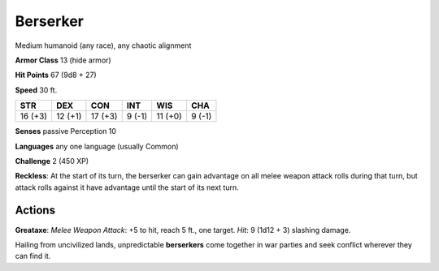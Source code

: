 
.. _srd:berserker:

Berserker
---------

Medium humanoid (any race), any chaotic alignment

**Armor Class** 13 (hide armor)

**Hit Points** 67 (9d8 + 27)

**Speed** 30 ft.

+-----------+-----------+-----------+----------+-----------+----------+
| STR       | DEX       | CON       | INT      | WIS       | CHA      |
+===========+===========+===========+==========+===========+==========+
| 16 (+3)   | 12 (+1)   | 17 (+3)   | 9 (-1)   | 11 (+0)   | 9 (-1)   |
+-----------+-----------+-----------+----------+-----------+----------+

**Senses** passive Perception 10

**Languages** any one language (usually Common)

**Challenge** 2 (450 XP)

**Reckless**: At the start of its turn, the berserker can gain advantage
on all melee weapon attack rolls during that turn, but attack rolls
against it have advantage until the start of its next turn.

Actions
~~~~~~~~~~~~~~~~~~~~~~~~~~~~~~~~~

**Greataxe**: *Melee Weapon Attack*: +5 to hit, reach 5 ft., one target.
*Hit*: 9 (1d12 + 3) slashing damage.

Hailing from uncivilized lands, unpredictable **berserkers** come
together in war parties and seek conflict wherever they can find it.
